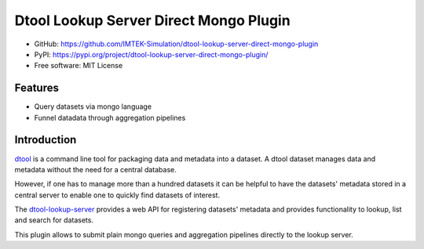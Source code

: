 Dtool Lookup Server Direct Mongo Plugin
=======================================

- GitHub: https://github.com/IMTEK-Simulation/dtool-lookup-server-direct-mongo-plugin
- PyPI: https://pypi.org/project/dtool-lookup-server-direct-mongo-plugin/
- Free software: MIT License


Features
--------

- Query datasets via mongo language
- Funnel datadata through aggregation pipelines 


Introduction
------------

`dtool <https://dtool.readthedocs.io>`_ is a command line tool for packaging
data and metadata into a dataset. A dtool dataset manages data and metadata
without the need for a central database.

However, if one has to manage more than a hundred datasets it can be helpful
to have the datasets' metadata stored in a central server to enable one to
quickly find datasets of interest.

The `dtool-lookup-server <https://github.com/jic-dtool/dtool-lookup-server>`_ 
provides a web API for registering datasets' metadata
and provides functionality to lookup, list and search for datasets.

This plugin allows to submit plain mongo queries and aggregation pipelines
directly to the lookup server.
